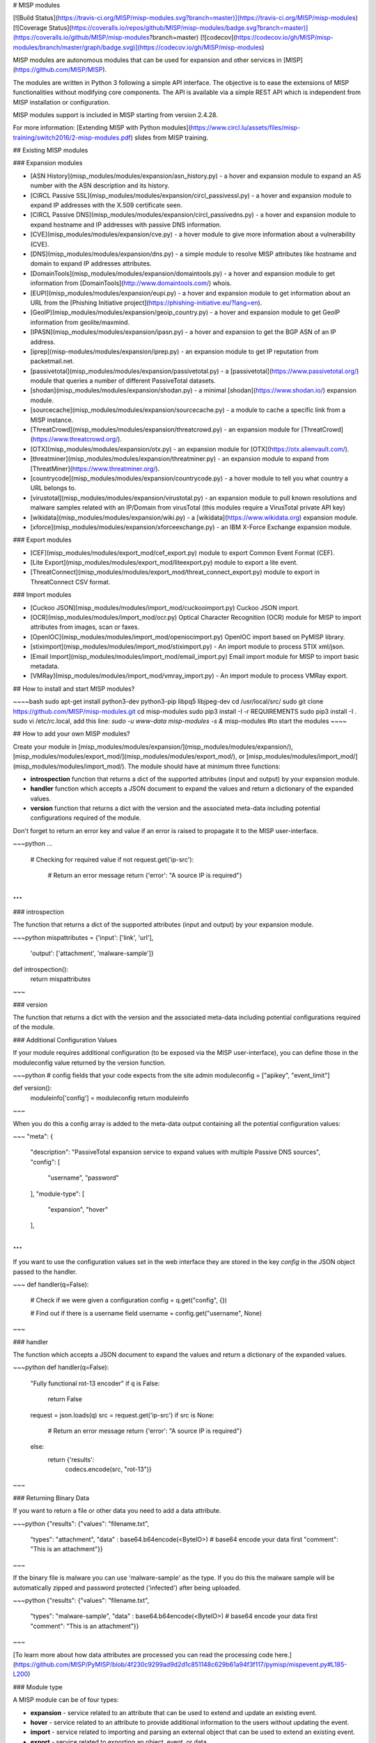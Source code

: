 # MISP modules

[![Build Status](https://travis-ci.org/MISP/misp-modules.svg?branch=master)](https://travis-ci.org/MISP/misp-modules)
[![Coverage Status](https://coveralls.io/repos/github/MISP/misp-modules/badge.svg?branch=master)](https://coveralls.io/github/MISP/misp-modules?branch=master)
[![codecov](https://codecov.io/gh/MISP/misp-modules/branch/master/graph/badge.svg)](https://codecov.io/gh/MISP/misp-modules)

MISP modules are autonomous modules that can be used for expansion and other services in [MISP](https://github.com/MISP/MISP).

The modules are written in Python 3 following a simple API interface. The objective is to ease the extensions of MISP functionalities
without modifying core components. The API is available via a simple REST API which is independent from MISP installation or configuration.

MISP modules support is included in MISP starting from version 2.4.28.

For more information: [Extending MISP with Python modules](https://www.circl.lu/assets/files/misp-training/switch2016/2-misp-modules.pdf) slides from MISP training.

## Existing MISP modules

### Expansion modules

* [ASN History](misp_modules/modules/expansion/asn_history.py) - a hover and expansion module to expand an AS number with the ASN description and its history.
* [CIRCL Passive SSL](misp_modules/modules/expansion/circl_passivessl.py) - a hover and expansion module to expand IP addresses with the X.509 certificate seen.
* [CIRCL Passive DNS](misp_modules/modules/expansion/circl_passivedns.py) - a hover and expansion module to expand hostname and IP addresses with passive DNS information.
* [CVE](misp_modules/modules/expansion/cve.py) - a hover module to give more information about a vulnerability (CVE).
* [DNS](misp_modules/modules/expansion/dns.py) - a simple module to resolve MISP attributes like hostname and domain to expand IP addresses attributes.
* [DomainTools](misp_modules/modules/expansion/domaintools.py) - a hover and expansion module to get information from [DomainTools](http://www.domaintools.com/) whois.
* [EUPI](misp_modules/modules/expansion/eupi.py) - a hover and expansion module to get information about an URL from the [Phishing Initiative project](https://phishing-initiative.eu/?lang=en).
* [GeoIP](misp_modules/modules/expansion/geoip_country.py) - a hover and expansion module to get GeoIP information from geolite/maxmind.
* [IPASN](misp_modules/modules/expansion/ipasn.py) - a hover and expansion to get the BGP ASN of an IP address.
* [iprep](misp-modules/modules/expansion/iprep.py) - an expansion module to get IP reputation from packetmail.net.
* [passivetotal](misp_modules/modules/expansion/passivetotal.py) - a [passivetotal](https://www.passivetotal.org/) module that queries a number of different PassiveTotal datasets.
* [shodan](misp_modules/modules/expansion/shodan.py) - a minimal [shodan](https://www.shodan.io/) expansion module.
* [sourcecache](misp_modules/modules/expansion/sourcecache.py) - a module to cache a specific link from a MISP instance.
* [ThreatCrowd](misp_modules/modules/expansion/threatcrowd.py) - an expansion module for [ThreatCrowd](https://www.threatcrowd.org/).
* [OTX](misp_modules/modules/expansion/otx.py) - an expansion module for [OTX](https://otx.alienvault.com/).
* [threatminer](misp_modules/modules/expansion/threatminer.py) - an expansion module to expand from [ThreatMiner](https://www.threatminer.org/).
* [countrycode](misp_modules/modules/expansion/countrycode.py) - a hover module to tell you what country a URL belongs to.
* [virustotal](misp_modules/modules/expansion/virustotal.py) - an expansion module to pull known resolutions and malware samples related with an IP/Domain from virusTotal (this modules require a VirusTotal private API key)
* [wikidata](misp_modules/modules/expansion/wiki.py) - a [wikidata](https://www.wikidata.org) expansion module.
* [xforce](misp_modules/modules/expansion/xforceexchange.py) - an IBM X-Force Exchange expansion module.

### Export modules

* [CEF](misp_modules/modules/export_mod/cef_export.py) module to export Common Event Format (CEF).
* [Lite Export](misp_modules/modules/export_mod/liteexport.py) module to export a lite event.
* [ThreatConnect](misp_modules/modules/export_mod/threat_connect_export.py) module to export in ThreatConnect CSV format.

### Import modules

* [Cuckoo JSON](misp_modules/modules/import_mod/cuckooimport.py) Cuckoo JSON import.
* [OCR](misp_modules/modules/import_mod/ocr.py) Optical Character Recognition (OCR) module for MISP to import attributes from images, scan or faxes.
* [OpenIOC](misp_modules/modules/import_mod/openiocimport.py) OpenIOC import based on PyMISP library.
* [stiximport](misp_modules/modules/import_mod/stiximport.py) - An import module to process STIX xml/json.
* [Email Import](misp_modules/modules/import_mod/email_import.py) Email import module for MISP to import basic metadata.
* [VMRay](misp_modules/modules/import_mod/vmray_import.py) - An import module to process VMRay export.

## How to install and start MISP modules?

~~~~bash
sudo apt-get install python3-dev python3-pip libpq5 libjpeg-dev
cd /usr/local/src/
sudo git clone https://github.com/MISP/misp-modules.git
cd misp-modules
sudo pip3 install -I -r REQUIREMENTS
sudo pip3 install -I .
sudo vi /etc/rc.local, add this line: `sudo -u www-data misp-modules -s &`
misp-modules #to start the modules
~~~~

## How to add your own MISP modules?

Create your module in [misp_modules/modules/expansion/](misp_modules/modules/expansion/), [misp_modules/modules/export_mod/](misp_modules/modules/export_mod/), or [misp_modules/modules/import_mod/](misp_modules/modules/import_mod/). The module should have at minimum three functions:

* **introspection** function that returns a dict of the supported attributes (input and output) by your expansion module.
* **handler** function which accepts a JSON document to expand the values and return a dictionary of the expanded values.
* **version** function that returns a dict with the version and the associated meta-data including potential configurations required of the module.

Don't forget to return an error key and value if an error is raised to propagate it to the MISP user-interface.

~~~python
...
    # Checking for required value
    if not request.get('ip-src'):
        # Return an error message
        return {'error': "A source IP is required"}
...
~~~


### introspection

The function that returns a dict of the supported attributes (input and output) by your expansion module.

~~~python
mispattributes = {'input': ['link', 'url'],
                  'output': ['attachment', 'malware-sample']}

def introspection():
    return mispattributes
~~~

### version

The function that returns a dict with the version and the associated meta-data including potential configurations required of the module.


### Additional Configuration Values

If your module requires additional configuration (to be exposed via the MISP user-interface), you can define those in the moduleconfig value returned by the version function.

~~~python
# config fields that your code expects from the site admin
moduleconfig = ["apikey", "event_limit"]

def version():
    moduleinfo['config'] = moduleconfig
    return moduleinfo
~~~


When you do this a config array is added to the meta-data output containing all the potential configuration values:

~~~
"meta": {
      "description": "PassiveTotal expansion service to expand values with multiple Passive DNS sources",
      "config": [
        "username",
        "password"
      ],
      "module-type": [
        "expansion",
        "hover"
      ],

...
~~~


If you want to use the configuration values set in the web interface they are stored in the key `config` in the JSON object passed to the handler.

~~~
def handler(q=False):

    # Check if we were given a configuration
    config = q.get("config", {})

    # Find out if there is a username field
    username = config.get("username", None)
~~~


### handler

The function which accepts a JSON document to expand the values and return a dictionary of the expanded values.

~~~python
def handler(q=False):
    "Fully functional rot-13 encoder"
    if q is False:
        return False
    request = json.loads(q)
    src = request.get('ip-src')
    if src is None:
        # Return an error message
        return {'error': "A source IP is required"}
    else:
        return {'results':
                codecs.encode(src, "rot-13")}
~~~

### Returning Binary Data

If you want to return a file or other data you need to add a data attribute.

~~~python
{"results": {"values": "filename.txt",
             "types": "attachment",
             "data"  : base64.b64encode(<ByteIO>)  # base64 encode your data first
             "comment": "This is an attachment"}}
~~~

If the binary file is malware you can use 'malware-sample' as the type. If you do this the malware sample will be automatically zipped and password protected ('infected') after being uploaded.


~~~python
{"results": {"values": "filename.txt",
             "types": "malware-sample",
             "data"  : base64.b64encode(<ByteIO>)  # base64 encode your data first
             "comment": "This is an attachment"}}
~~~

[To learn more about how data attributes are processed you can read the processing code here.](https://github.com/MISP/PyMISP/blob/4f230c9299ad9d2d1c851148c629b61a94f3f117/pymisp/mispevent.py#L185-L200)


### Module type

A MISP module can be of four types:

- **expansion** - service related to an attribute that can be used to extend and update an existing event.
- **hover** - service related to an attribute to provide additional information to the users without updating the event.
- **import** - service related to importing and parsing an external object that can be used to extend an existing event.
- **export** - service related to exporting an object, event, or data.

module-type is an array where the list of supported types can be added.

## Testing your modules?

MISP uses the **modules** function to discover the available MISP modules and their supported MISP attributes:

~~~
% curl -s http://127.0.0.1:6666/modules | jq .
[
  {
    "name": "passivetotal",
    "type": "expansion",
    "mispattributes": {
      "input": [
        "hostname",
        "domain",
        "ip-src",
        "ip-dst"
      ],
      "output": [
        "ip-src",
        "ip-dst",
        "hostname",
        "domain"
      ]
    },
    "meta": {
      "description": "PassiveTotal expansion service to expand values with multiple Passive DNS sources",
      "config": [
        "username",
        "password"
      ],
      "author": "Alexandre Dulaunoy",
      "version": "0.1"
    }
  },
  {
    "name": "sourcecache",
    "type": "expansion",
    "mispattributes": {
      "input": [
        "link"
      ],
      "output": [
        "link"
      ]
    },
    "meta": {
      "description": "Module to cache web pages of analysis reports, OSINT sources. The module returns a link of the cached page.",
      "author": "Alexandre Dulaunoy",
      "version": "0.1"
    }
  },
  {
    "name": "dns",
    "type": "expansion",
    "mispattributes": {
      "input": [
        "hostname",
        "domain"
      ],
      "output": [
        "ip-src",
        "ip-dst"
      ]
    },
    "meta": {
      "description": "Simple DNS expansion service to resolve IP address from MISP attributes",
      "author": "Alexandre Dulaunoy",
      "version": "0.1"
    }
  }
]

~~~

The MISP module service returns the available modules in a JSON array containing each module name along with their supported input attributes.

Based on this information, a query can be built in a JSON format and saved as body.json:

~~~json
{
  "hostname": "www.foo.be",
  "module": "dns"
}
~~~

Then you can POST this JSON format query towards the MISP object server:

~~~bash
curl -s http://127.0.0.1:6666/query -H "Content-Type: application/json" --data @body.json -X POST
~~~

The module should output the following JSON:

~~~json
{
  "results": [
    {
      "types": [
        "ip-src",
        "ip-dst"
      ],
      "values": [
        "188.65.217.78"
      ]
    }
  ]
}
~~~

It is also possible to restrict the category options of the resolved attributes by passing a list of categories along (optional):

~~~json
{
  "results": [
    {
      "types": [
        "ip-src",
        "ip-dst"
      ],
      "values": [
        "188.65.217.78"
      ],
      "categories": [
        "Network activity",
        "Payload delivery"
      ]
    }
  ]
}
~~~

For both the type and the category lists, the first item in the list will be the default setting on the interface.

### Enable your module in the web interface

For a module to be activated in the MISP web interface it must be enabled in the "Plugin Settings.

Go to "Administration > Server Settings" in the top menu
- Go to "Plugin Settings" in the top "tab menu bar"
- Click on the name of the type of module you have created to expand the list of plugins to show your module.
- Find the name of your plugin's "enabled" value in the Setting Column.
"Plugin.[MODULE NAME]_enabled"
- Double click on its "Value" column

~~~
Priority        Setting                         Value   Description                             Error Message
Recommended     Plugin.Import_ocr_enabled       false   Enable or disable the ocr module.       Value not set.
~~~

- Use the drop-down to set the enabled value to 'true'

~~~
Priority        Setting                         Value   Description                             Error Message
Recommended     Plugin.Import_ocr_enabled       true   Enable or disable the ocr module.       Value not set.
~~~

### Set any other required settings for your module

In this same menu set any other plugin settings that are required for testing.

## Install misp-module on an offline instance.
First, you need to grab all necessery packages for example like this : 

Use pip wheel to create an archive
~~~
mkdir misp-modules-offline
pip3 wheel -r REQUIREMENTS shodan --wheel-dir=./misp-modules-offline
tar -cjvf misp-module-bundeled.tar.bz2 ./misp-modules-offline/*
~~~
On offline machine : 
~~~
mkdir misp-modules-bundle
tar xvf misp-module-bundeled.tar.bz2 -C misp-modules-bundle
cd misp-modules-bundle
ls -1|while read line; do sudo pip3 install --force-reinstall --ignore-installed --upgrade --no-index --no-deps ${line};done
~~~
Next you can follow standard install procedure.

## How to contribute your own module?

Fork the project, add your module, test it and make a pull-request. Modules can be also private as you can add a module in your own MISP installation.


## Tips for developers creating modules

Download a pre-built virtual image from the [MISP training materials](https://www.circl.lu/services/misp-training-materials/).

- Create a Host-Only adapter in VirtualBox
- Set your Misp OVA to that Host-Only adapter
- Start the virtual machine
- Get the IP address of the virutal machine
- SSH into the machine (Login info on training page)
- Go into the misp-modules directory

~~~bash
cd /usr/local/src/misp-modules
~~~

Set the git repo to your fork and checkout your development branch. If you SSH'ed in as the misp user you will have to use sudo.

~~~bash
sudo git remote set-url origin https://github.com/YourRepo/misp-modules.git
sudo git pull
sudo git checkout MyModBranch
~~~

Remove the contents of the build directory and re-install misp-modules.

~~~python
sudo rm -fr build/*
sudo pip3 install --upgrade .
~~~

SSH in with a different terminal and run `misp-modules` with debugging enabled.

~~~python
sudo killall misp-modules
misp-modules -d
~~~


In your original terminal you can now run your tests manually and see any errors that arrive

~~~bash
cd tests/
curl -s http://127.0.0.1:6666/query -H "Content-Type: application/json" --data @MY_TEST_FILE.json -X POST
cd ../
~~~
